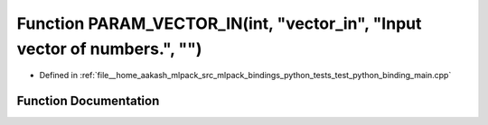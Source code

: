 .. _exhale_function_test__python__binding__main_8cpp_1a5da42cf7a16b182e15c11c0e99b4ee25:

Function PARAM_VECTOR_IN(int, "vector_in", "Input vector of numbers.", "")
==========================================================================

- Defined in :ref:`file__home_aakash_mlpack_src_mlpack_bindings_python_tests_test_python_binding_main.cpp`


Function Documentation
----------------------


.. doxygenfunction:: PARAM_VECTOR_IN(int, "vector_in", "Input vector of numbers.", "")
